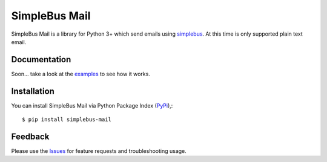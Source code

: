 =================================
SimpleBus Mail
=================================
SimpleBus Mail is a library for Python 3+ which send emails using simplebus_.
At this time is only supported plain text email.

|Version| |Downloads| |License|

Documentation
===============
Soon... take a look at the examples_ to see how it works.

Installation
===============
You can install SimpleBus Mail via Python Package Index (PyPi_),::

    $ pip install simplebus-mail

Feedback
===============
Please use the Issues_ for feature requests and troubleshooting usage.

.. |Version| image:: https://badge.fury.io/py/simplebus-mail.svg?
   :target: http://badge.fury.io/py/simplebus-mail

.. |Downloads| image:: https://pypip.in/d/simplebus-mail/badge.svg?
   :target: https://pypi.python.org/pypi/simplebus-mail
   
.. |License| image:: https://pypip.in/license/simplebus-mail/badge.svg?
   :target: https://github.com/viniciuschiele/simplebus-mail/blob/master/LICENSE

.. _simplebus: https://github.com/viniciuschiele/simplebus

.. _examples: https://github.com/viniciuschiele/simplebus-mail/tree/master/examples

.. _PyPi: https://pypi.python.org/pypi/simplebus-mail

.. _Issues: https://github.com/viniciuschiele/simplebus-mail/issues
